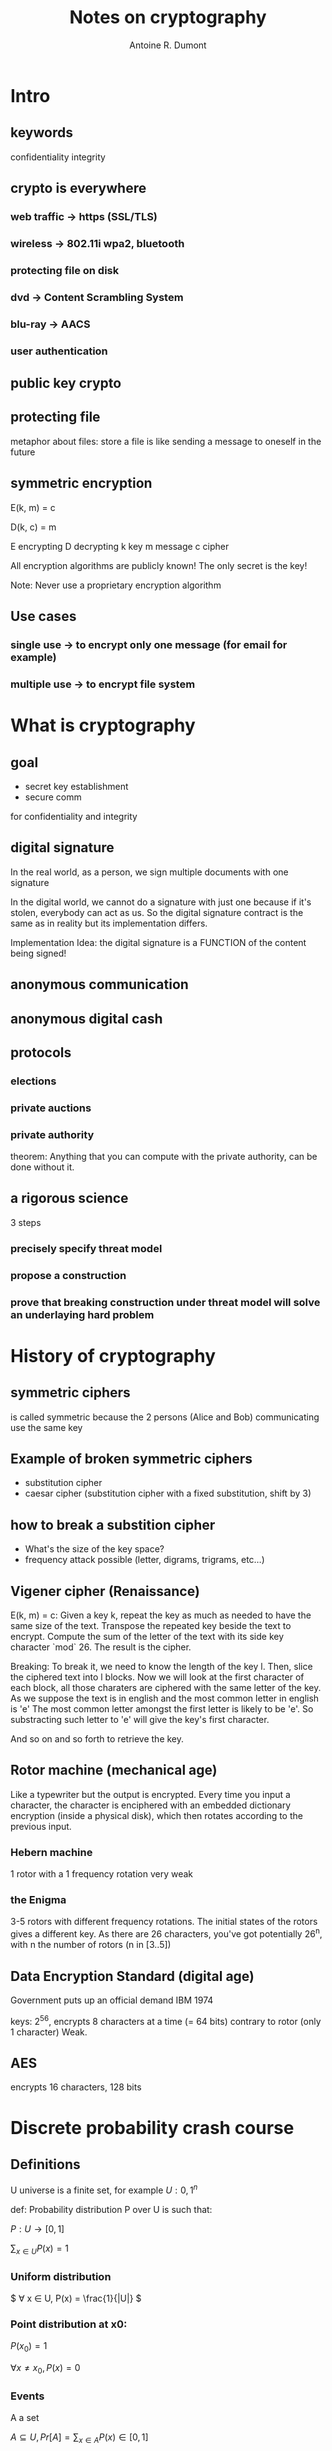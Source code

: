 #+title: Notes on cryptography
#+author: Antoine R. Dumont
#+STYLE: <SCRIPT SRC="/usr/share/jsmath/easy/load.js"></SCRIPT>

* Intro
** keywords
confidentiality
integrity
** crypto is everywhere
*** web traffic -> https (SSL/TLS)
*** wireless -> 802.11i wpa2, bluetooth
*** protecting file on disk
*** dvd -> Content Scrambling System
*** blu-ray -> AACS
*** user authentication
** public key crypto
** protecting file
metaphor about files: store a file is like sending a message to oneself in the future
** symmetric encryption
E(k, m) = c

D(k, c) = m

E encrypting
D decrypting
k key
m message
c cipher

All encryption algorithms are publicly known!
The only secret is the key!

Note: Never use a proprietary encryption algorithm

** Use cases
*** single use -> to encrypt only one message (for email for example)
*** multiple use -> to encrypt file system

* What is cryptography
** goal
- secret key establishment
- secure comm

for confidentiality and integrity
** digital signature
In the real world, as a person, we sign multiple documents with one signature

In the digital world, we cannot do a signature with just one because if it's stolen, everybody can act as us.
So the digital signature contract is the same as in reality but its implementation differs.

Implementation Idea: the digital signature is a FUNCTION of the content being signed!
** anonymous communication

** anonymous digital cash

** protocols
*** elections
*** private auctions
*** private authority
theorem: Anything that you can compute with the private authority, can be done without it.
** a rigorous science
3 steps
*** precisely specify threat model
*** propose a construction
*** prove that breaking construction under threat model will solve an underlaying hard problem
* History of cryptography
** symmetric ciphers
is called symmetric because the 2 persons (Alice and Bob) communicating use the same key
** Example of broken symmetric ciphers
- substitution cipher
- caesar cipher (substitution cipher with a fixed substitution, shift by 3)
** how to break a substition cipher
- What's the size of the key space?
- frequency attack possible (letter, digrams, trigrams, etc...)
** Vigener cipher (Renaissance)
E(k, m) = c:
Given a key k, repeat the key as much as needed to have the same size of the text.
Transpose the repeated key beside the text to encrypt.
Compute the sum of the letter of the text with its side key character `mod` 26.
The result is the cipher.

Breaking:
To break it, we need to know the length of the key l.
Then, slice the ciphered text into l blocks.
Now we will look at the first character of each block, all those charaters are ciphered with the same letter of the key.
As we suppose the text is in english and the most common letter in english is 'e'
The most common letter amongst the first letter is likely to be 'e'.
So substracting such letter to 'e' will give the key's first character.

And so on and so forth to retrieve the key.
** Rotor machine (mechanical age)
Like a typewriter but the output is encrypted.
Every time you input a character, the character is enciphered with an embedded dictionary encryption (inside a physical disk), which then rotates according to the previous input.
*** Hebern machine
1 rotor with a 1 frequency rotation
very weak

*** the Enigma
3-5 rotors with different frequency rotations.
The initial states of the rotors gives a different key.
As there are 26 characters, you've got potentially 26^n, with n the number of rotors (n in [3..5])

** Data Encryption Standard (digital age)
Government puts up an official demand
IBM 1974

keys: 2^56, encrypts 8 characters at a time (= 64 bits) contrary to rotor (only 1 character)
Weak.

** AES
encrypts 16 characters, 128 bits
* Discrete probability crash course

** Definitions
U universe is a finite set, for example \( U: {0,1}^n \)

def: Probability distribution P over U is such that:

\( P: U → [0,1] \)

\( ∑_{x ∈ U} P(x) = 1 \)

*** Uniform distribution

\( ∀ x ∈ U, P(x) = \frac{1}{|U|} \)

*** Point distribution at x0:

\( P(x_0) = 1 \)

\( ∀ x ≠ x_0, P(x) = 0 \)

*** Events

A a set

\( A ⊆ U, Pr[A] = ∑_{x ∈ A} P(x) \in [0, 1] \)

*Note:* Pr[U] = 1

A is an event


*** the union bound

\( A_1, A_2 ⊂ U, Pr [ A_1 ⋃ A_2 ] ≤ Pr [ A_1 ] + Pr [ A_2 ] \)

*Note*:
\( A_1 ⋂ A_2 = ∅ ⇒ Pr [ A_1 ⋃ A_2 ] = Pr [ A_1 ] + Pr [ A_2 ] \)
